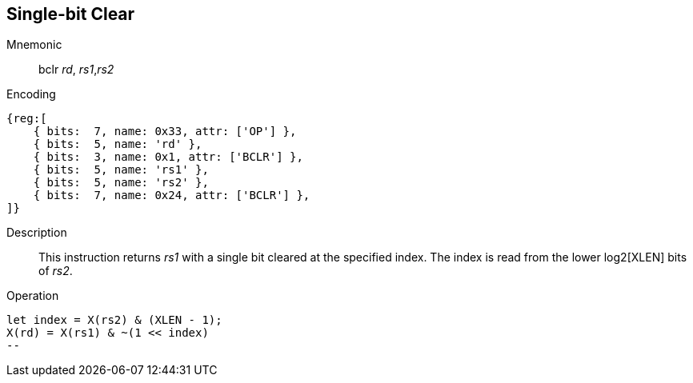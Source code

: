 == Single-bit Clear

Mnemonic::
bclr _rd_, _rs1_,_rs2_

Encoding::
[wavedrom]
....
{reg:[
    { bits:  7, name: 0x33, attr: ['OP'] },
    { bits:  5, name: 'rd' },
    { bits:  3, name: 0x1, attr: ['BCLR'] },
    { bits:  5, name: 'rs1' },
    { bits:  5, name: 'rs2' },
    { bits:  7, name: 0x24, attr: ['BCLR'] },
]}
....

Description::
This instruction returns _rs1_ with a single bit cleared at the specified index. The index is read from the lower log2[XLEN] bits of _rs2_.

Operation::
[source,sail]
let index = X(rs2) & (XLEN - 1);
X(rd) = X(rs1) & ~(1 << index)
--
